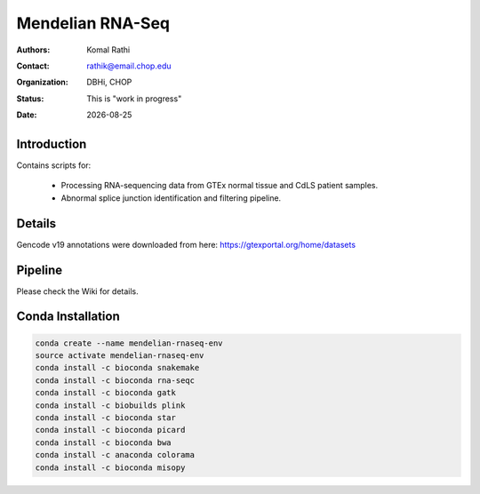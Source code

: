 .. |date| date::

*****************
Mendelian RNA-Seq
*****************

:authors: Komal Rathi
:contact: rathik@email.chop.edu
:organization: DBHi, CHOP
:status: This is "work in progress"
:date: |date|

.. meta::
   :keywords: mendelian, rnaseq, 2018
   :description: Mendelian RNA-seq analysis

Introduction
============

Contains scripts for:

    - Processing RNA-sequencing data from GTEx normal tissue and CdLS patient samples. 
    - Abnormal splice junction identification and filtering pipeline. 

Details
=======

Gencode v19 annotations were downloaded from here: https://gtexportal.org/home/datasets

Pipeline
========

Please check the Wiki for details.

Conda Installation
==================

.. code-block:: bash
   
        conda create --name mendelian-rnaseq-env
        source activate mendelian-rnaseq-env
        conda install -c bioconda snakemake
        conda install -c bioconda rna-seqc
        conda install -c bioconda gatk
        conda install -c biobuilds plink
        conda install -c bioconda star
        conda install -c bioconda picard
        conda install -c bioconda bwa
        conda install -c anaconda colorama
        conda install -c bioconda misopy

